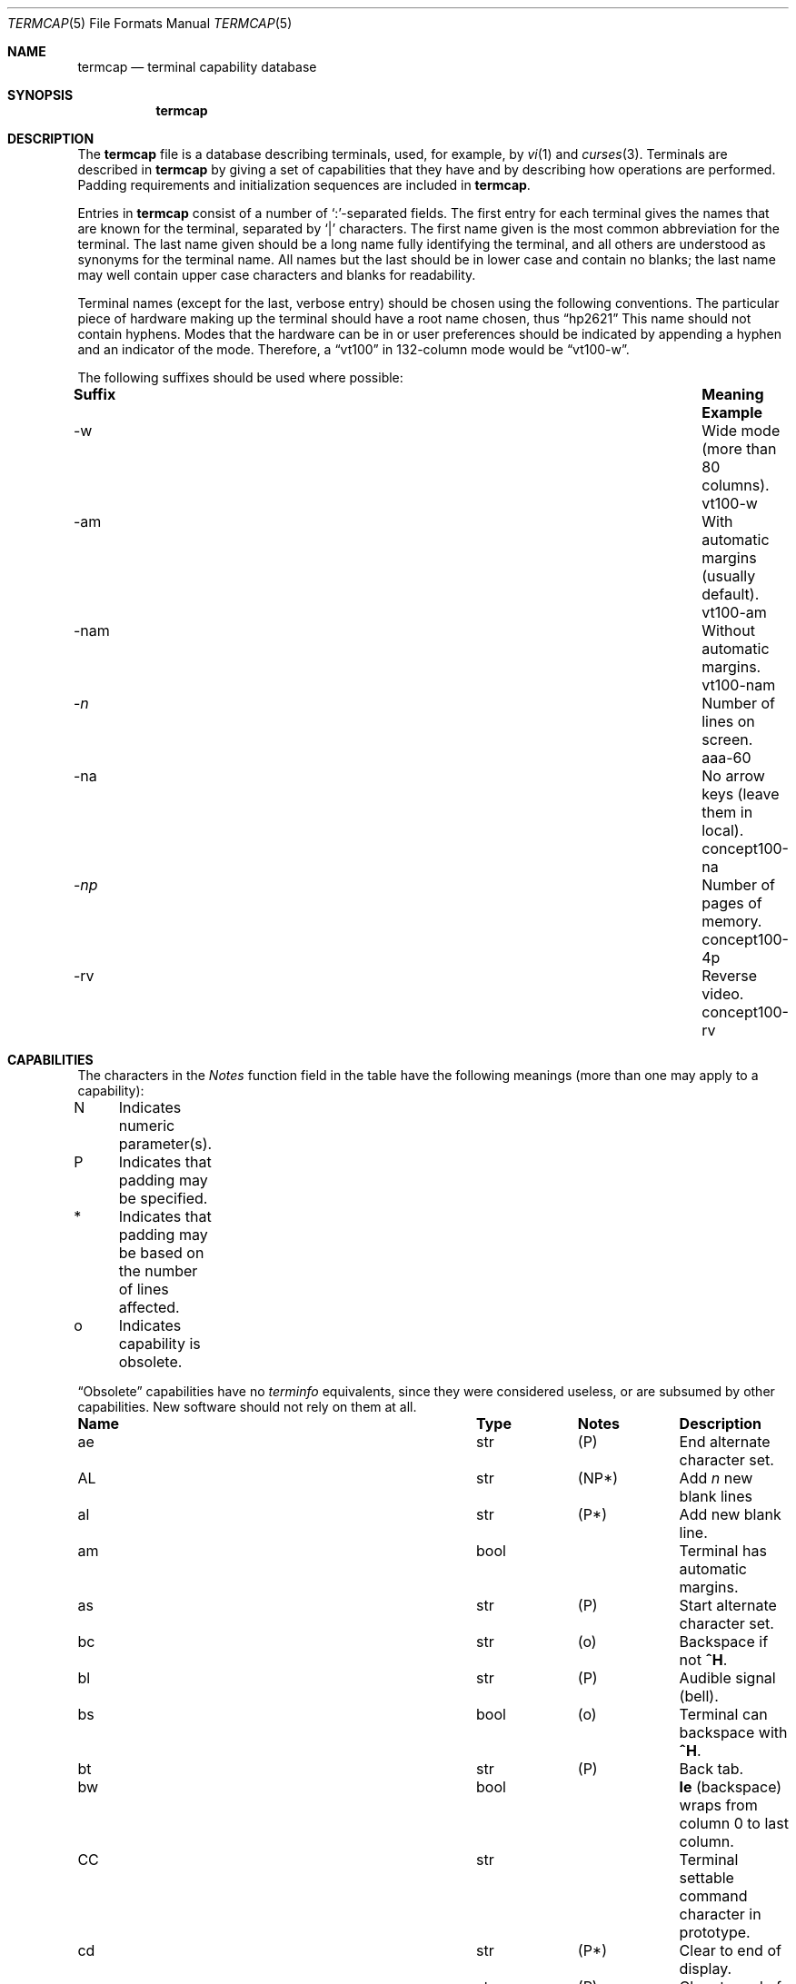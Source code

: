 .\"	$OpenBSD: src/share/termtypes/termcap.5,v 1.24 2010/07/22 10:21:52 jmc Exp $
.\"
.\" Copyright (c) 1985, 1991 The Regents of the University of California.
.\" All rights reserved.
.\"
.\" Redistribution and use in source and binary forms, with or without
.\" modification, are permitted provided that the following conditions
.\" are met:
.\" 1. Redistributions of source code must retain the above copyright
.\"    notice, this list of conditions and the following disclaimer.
.\" 2. Redistributions in binary form must reproduce the above copyright
.\"    notice, this list of conditions and the following disclaimer in the
.\"    documentation and/or other materials provided with the distribution.
.\" 3. Neither the name of the University nor the names of its contributors
.\"    may be used to endorse or promote products derived from this software
.\"    without specific prior written permission.
.\"
.\" THIS SOFTWARE IS PROVIDED BY THE REGENTS AND CONTRIBUTORS ``AS IS'' AND
.\" ANY EXPRESS OR IMPLIED WARRANTIES, INCLUDING, BUT NOT LIMITED TO, THE
.\" IMPLIED WARRANTIES OF MERCHANTABILITY AND FITNESS FOR A PARTICULAR PURPOSE
.\" ARE DISCLAIMED.  IN NO EVENT SHALL THE REGENTS OR CONTRIBUTORS BE LIABLE
.\" FOR ANY DIRECT, INDIRECT, INCIDENTAL, SPECIAL, EXEMPLARY, OR CONSEQUENTIAL
.\" DAMAGES (INCLUDING, BUT NOT LIMITED TO, PROCUREMENT OF SUBSTITUTE GOODS
.\" OR SERVICES; LOSS OF USE, DATA, OR PROFITS; OR BUSINESS INTERRUPTION)
.\" HOWEVER CAUSED AND ON ANY THEORY OF LIABILITY, WHETHER IN CONTRACT, STRICT
.\" LIABILITY, OR TORT (INCLUDING NEGLIGENCE OR OTHERWISE) ARISING IN ANY WAY
.\" OUT OF THE USE OF THIS SOFTWARE, EVEN IF ADVISED OF THE POSSIBILITY OF
.\" SUCH DAMAGE.
.\"
.\"     from: @(#)termcap.5	6.11 (Berkeley) 3/6/93
.\"
.Dd $Mdocdate: January 3 2010 $
.Dt TERMCAP 5
.Os
.Sh NAME
.Nm termcap
.Nd terminal capability database
.Sh SYNOPSIS
.Nm termcap
.Sh DESCRIPTION
The
.Nm
file
is a database describing terminals, used, for example, by
.Xr \&vi 1
and
.Xr curses 3 .
Terminals are described in
.Nm
by giving a set of capabilities that they have and by describing
how operations are performed.
Padding requirements and initialization sequences
are included in
.Nm .
.Pp
Entries in
.Nm
consist of a number of `:'-separated fields.
The first entry for each terminal gives the names that are known for the
terminal, separated by `|' characters.
The first name given is the most common abbreviation for the terminal.
The last name given should be a long name fully identifying the terminal,
and all others are understood as synonyms for the terminal name.
All names but the last should be in lower case and contain no blanks;
the last name may well contain upper case characters and blanks for
readability.
.Pp
Terminal names (except for the last, verbose entry)
should be chosen using the following conventions.
The particular piece of hardware making up the terminal
should have a root name chosen, thus
.Dq hp2621
This name should not contain hyphens.
Modes that the hardware can be in
or user preferences
should be indicated by appending a hyphen and an indicator of the mode.
Therefore, a
.Dq vt100
in 132-column mode would be
.Dq vt100-w .
.Pp
The following suffixes should be used where possible:
.Bd -filled
.Bl -column indent "With automatic margins (usually default)xx"
.It Sy Suffix	Meaning	Example
.It \-w	Wide mode (more than 80 columns).	vt100-w
.It \-am	With automatic margins (usually default).	vt100-am
.It \-nam	Without automatic margins.	vt100-nam
.It Pf \- Ar n Ta No "Number of lines on screen.	aaa-60"
.It \-na	No arrow keys (leave them in local).	concept100-na
.It Pf \- Ar \&np Ta No "Number of pages of memory.	concept100-4p"
.It \-rv	Reverse video.	concept100-rv
.El
.Ed
.Sh CAPABILITIES
The characters in the
.Em Notes
function
field in the table have the following meanings
(more than one may apply to a capability):
.Bd -unfilled
N	Indicates numeric parameter(s).
P	Indicates that padding may be specified.
*	Indicates that padding may be based on the number of lines affected.
o	Indicates capability is obsolete.
.Ed
.Pp
.Dq Obsolete
capabilities have no
.Em terminfo
equivalents, since they were considered useless,
or are subsumed by other capabilities.
New software should not rely on them at all.
.Bl -column indent indent indent
.It Sy Name	Type	Notes	Description
.It "ae	str	(P)	End alternate character set."
.It "AL	str	(NP*)	Add"
.Em n
new blank lines
.It "al	str	(P*)	Add new blank line."
.It "am	bool		Terminal has automatic margins."
.It "as	str	(P)	Start alternate character set."
.It "bc	str	(o)	Backspace if not"
.Sy \&^H .
.It "bl	str	(P)	Audible signal (bell)."
.It "bs	bool	(o)	Terminal can backspace with"
.Sy \&^H .
.It "bt	str	(P)	Back tab."
.It "bw	bool	" Ta Sy \&le
(backspace) wraps from column 0 to last column.
.It "CC	str		Terminal settable command character in prototype."
.It "cd	str	(P*)	Clear to end of display."
.It "ce	str	(P)	Clear to end of line."
.It "ch	str	(NP)	Set cursor column (horizontal position)."
.It "cl	str	(P*)	Clear screen and home cursor."
.It "CM	str	(NP)	Memory-relative cursor addressing."
.It "cm	str	(NP)	Screen-relative cursor motion."
.It "co	num		Number of columns in a line (see"
.Sx BUGS
section below).
.It "cr	str	(P)	Carriage return."
.It "cs	str	(NP)	Change scrolling region (VT100)."
.It "ct	str	(P)	Clear all tab stops."
.It "cv	str	(NP)	Set cursor row (vertical position)."
.It "da	bool		Display may be retained above the screen."
.It "dB	num	(o)	Milliseconds"
.Sy \&bs
delay needed (default 0).
.It "db	bool		Display may be retained below the screen."
.It "DC	str	(NP*)	Delete"
.Em n
characters.
.It "dC	num	(o)	Milliseconds"
.Sy \&cr
delay needed (default 0).
.It "dc	str	(P*)	Delete character."
.It "dF	num	(o)	Milliseconds"
.Sy \&ff
delay needed (default 0).
.It "DL	str	(NP*)	Delete"
.Ar n
lines.
.It "dl	str	(P*)	Delete line."
.It "dm	str		Enter delete mode."
.It "dN	num	(o)	Milliseconds"
.Sy \&nl
delay needed (default 0).
.It "DO	str	(NP*)	Move cursor down"
.Ar n
lines.
.It "do	str		Down one line."
.It "ds	str		Disable status line."
.It "dT	num	(o)	Milliseconds of horizontal tab delay needed (default 0)."
.It "dV	num	(o)	Milliseconds of vertical tab delay needed (default 0)."
.It "ec	str	(NP)	Erase"
.Ar n
characters.
.It "ed	str		End delete mode."
.It "ei	str		End insert mode."
.It "eo	bool		Can erase overstrikes with a blank."
.It "EP	bool	(o)	Even parity."
.It "es	bool		Escape can be used on the status line."
.It "ff	str	(P*)	Hardcopy terminal page eject."
.It "fs	str		Return from status line."
.It "gn	bool		Generic line type, for example dialup, switch)."
.It "hc	bool		Hardcopy terminal."
.It "HD	bool	(o)	Half-duplex."
.It "hd	str		Half-line down (forward 1/2 linefeed)."
.It "ho	str	(P)	Home cursor."
.It "hs	bool		Has extra"
.Dq status line .
.It "hu	str		Half-line up (reverse 1/2 linefeed)."
.It "hz	bool		Cannot print ``~'' (Hazeltine)."
.It "i1-i3	str		Terminal initialization strings"
.Pf ( Xr terminfo
only)
.It "IC	str	(NP*)	Insert"
.Ar n
blank characters.
.It "ic	str	(P*)	Insert character."
.It "if	str		Name of file containing initialization string."
.It "im	str		Enter insert mode."
.It "in	bool		Insert mode distinguishes nulls."
.It "iP	str		Pathname of program for initialization"
.Pf ( Xr terminfo
only).
.It "ip	str	(P*)	Insert pad after character inserted."
.It "is	str		Terminal initialization string"
.Pf ( Nm termcap
only).
.It "it	num		Tabs initially every"
.Ar n
positions.
.It "K1	str		Sent by keypad upper left."
.It "K2	str		Sent by keypad center."
.It "K3	str		Sent by keypad upper right."
.It "K4	str		Sent by keypad lower left."
.It "K5	str		Sent by keypad lower right."
.It "k0-k9	str		Sent by function keys 0-9."
.It "kA	str		Sent by insert-line key."
.It "ka	str		Sent by clear-all-tabs key."
.It "kb	str		Sent by backspace key."
.It "kC	str		Sent by clear-screen or erase key."
.It "kD	str		Sent by delete-character key."
.It "kd	str		Sent by down-arrow key."
.It "kE	str		Sent by clear-to-end-of-line key."
.It "ke	str		Out of"
.Dq keypad transmit
mode.
.It "kF	str		Sent by scroll-forward/down key."
.It "kH	str		Sent by home-down key."
.It "kh	str		Sent by home key."
.It "kI	str		Sent by insert-character or enter-insert-mode key."
.It "kL	str		Sent by delete-line key."
.It "kl	str		Sent by left-arrow key."
.It "kM	str		Sent by insert key while in insert mode."
.It "km	bool		Has a"
.Dq meta
key (shift, sets parity bit).
.It "kN	str		Sent by next-page key."
.It "kn	num	(o)	Number of function"
.Pq Sy \&k\&0 Ns \- Ns Sy \&k\&9
keys (default 0).
.It "ko	str	(o)	Termcap entries for other non-function keys."
.It "kP	str		Sent by previous-page key."
.It "kR	str		Sent by scroll-backward/up key."
.It "kr	str		Sent by right-arrow key."
.It "kS	str		Sent by clear-to-end-of-screen key."
.It "ks	str		Put terminal in"
.Dq keypad transmit
mode.
.It "kT	str		Sent by set-tab key."
.It "kt	str		Sent by clear-tab key."
.It "ku	str		Sent by up-arrow key."
.It "l0-l9	str		Labels on function keys if not"
.Dq \&f Ns Em n .
.It "LC	bool	(o)	Lower-case only."
.It "LE	str	(NP)	Move cursor left"
.Ar n
positions.
.It "le	str	(P)	Move cursor left one position."
.It "li	num		Number of lines on screen or page (see"
.Sx BUGS
section below).
.It "ll	str		Last line, first column."
.It "lm	num		Lines of memory if >" Sy \&li
(0 means varies).
.It "ma	str	(o)	Arrow key map (used by"
.Xr \&vi 1
version 2 only).
.It "mb	str		Turn on blinking attribute."
.It "md	str		Turn on bold (extra bright) attribute."
.It "me	str		Turn off all attributes."
.It "mh	str		Turn on half-bright attribute."
.It "mi	bool		Safe to move while in insert mode."
.It "mk	str		Turn on blank attribute (characters invisible)."
.It "ml	str	(o)	Memory lock on above cursor."
.It "mm	str		Turn on"
.Dq meta mode
(8th bit).
.It "mo	str		Turn off"
.Dq meta mode .
.It "mp	str		Turn on protected attribute."
.It "mr	str		Turn on reverse-video attribute."
.It "ms	bool		Safe to move in standout modes."
.It "mu	str	(o)	Memory unlock (turn off memory lock)."
.It "nc	bool	(o)	No correctly-working"
.Sy \&cr
(Datamedia 2500, Hazeltine 2000).
.It "nd	str		Non-destructive space (cursor right)."
.It "NL	bool	(o)" Ta Sy \&\en No "is newline, not line feed."
.It "nl	str	(o)	Newline character if not" Sy \en .
.It "ns	bool	(o)	Terminal doesn't scroll."
.It "nw	str	(P)	Newline (behaves like"
.Sy \&cr
followed by
.Sy \&do ) .
.It "OP	bool	(o)	Odd parity."
.It "os	bool		Terminal overstrikes."
.It "pb	num		Lowest baud where delays are required."
.It "pc	str		Pad character (default" Tn NUL ).
.It "pf	str		Turn off the printer."
.It "pk	str		Program function key"
.Em n
to type string
.Em s
.Pf ( Xr terminfo
only).
.It "pl	str		Program function key"
.Em n
to execute string
.Em s
.Pf ( Xr terminfo
only).
.It "pO	str	(N)	Turn on the printer for"
.Em n
bytes.
.It "po	str		Turn on the printer."
.It "ps	str		Print contents of the screen."
.It "pt	bool	(o)	Has hardware tabs (may need to be set with"
.Sy \&is ) .
.It "px	str		Program function key"
.Em n
to transmit string
.Em s
.Pf ( Xr terminfo
only).
.It "r1-r3	str		Reset terminal completely to sane modes"
.Pf ( Xr terminfo
only).
.It "rc	str	(P)	Restore cursor to position of last"
.Sy \&sc .
.It "rf	str		Name of file containing reset codes."
.It "RI	str	(NP)	Move cursor right"
.Em n
positions.
.It "rp	str	(NP*)	Repeat character"
.Em c n
times.
.It "rs	str		Reset terminal completely to sane modes"
.Pf ( Nm termcap
only).
.It "sa	str	(NP)	Define the video attributes."
.It "sc	str	(P)	Save cursor position."
.It "se	str		End standout mode."
.It "SF	str	(NP*)	Scroll forward"
.Em n
lines.
.It "sf	str	(P)	Scroll text up."
.It "sg	num		Number of garbage chars left by"
.Sy \&so
or
.Sy \&se
(default 0).
.It "so	str		Begin standout mode."
.It "SR	str	(NP*)	Scroll backward"
.Em n
lines.
.It "sr	str	(P)	Scroll text down."
.It "st	str		Set a tab in all rows, current column."
.It "ta	str	(P)	Tab to next 8-position hardware tab stop."
.It "tc	str		Entry of similar terminal; must be last."
.It "te	str		String to end programs that use"
.Nm .
.It "ti	str		String to begin programs that use"
.Nm .
.It "ts	str	(N)	Go to status line, column"
.Em n .
.It "UC	bool	(o)	Upper-case only."
.It "uc	str		Underscore one character and move past it."
.It "ue	str		End underscore mode."
.It "ug	num		Number of garbage chars left by"
.Sy \&us
or
.Sy \&ue
(default 0).
.It "ul	bool		Underline character overstrikes."
.It "UP	str	(NP*)	Move cursor up"
.Em n
lines.
.It "up	str		Upline (cursor up)."
.It "us	str		Start underscore mode."
.It "vb	str		Visible bell (must not move cursor)."
.It "ve	str		Make cursor appear normal (undo"
.Sy \&vs Ns / Ns Sy \&vi ) .
.It "vi	str		Make cursor invisible."
.It "vs	str		Make cursor very visible."
.It "vt	num		Virtual terminal number (not supported on all systems)."
.It "wi	str	(N)	Set current window."
.It "ws	num		Number of columns in status line."
.It "xb	bool		Beehive"
.Pf ( "f1=" Dv ESC ,
.Pf "f2=" Sy \&^C ) .
.It "xn	bool		Newline ignored after 80 columns (Concept)."
.It "xo	bool		Terminal uses xoff/xon"
.Pq Dv DC3 Ns / Ns Dv DC1
handshaking.
.It "xr	bool	(o)	Return acts like"
.Sy "ce cr nl"
(Delta Data).
.It "xs	bool		Standout not erased by overwriting (Hewlett-Packard)."
.It "xt	bool		Tabs ruin, magic"
.Sy \&so
char (Teleray 1061).
.It "xx	bool	(o)	Tektronix 4025 insert-line."
.El
.Ss A Sample Entry
The following entry, which describes the Concept\-100, is among the more
complex entries in the
.Nm
file as of this writing.
.Bd -literal
ca\||\|concept100\||\|c100\||\|concept\||\|c104\||\|concept100-4p\||\|HDS Concept\-100:\e
	:al=3*\eE^R:am:bl=^G:cd=16*\eE^C:ce=16\eE^U:cl=2*^L:cm=\eEa%+ %+ :\e
	:co#80:.cr=9^M:db:dc=16\eE^A:dl=3*\eE^B:do=^J:ei=\eE\e200:eo:im=\eE^P:in:\e
	:ip=16*:is=\eEU\eEf\eE7\eE5\eE8\eEl\eENH\eEK\eE\e200\eEo&\e200\eEo\e47\eE:k1=\eE5:\e
	:k2=\eE6:k3=\eE7:kb=^h:kd=\eE<:ke=\eEx:kh=\eE?:kl=\eE>:kr=\eE=:ks=\eEX:\e
	:ku=\eE;:le=^H:li#24:mb=\eEC:me=\eEN\e200:mh=\eEE:mi:mk=\eEH:mp=\eEI:\e
	:mr=\eED:nd=\eE=:pb#9600:rp=0.2*\eEr%.%+ :se=\eEd\eEe:sf=^J:so=\eEE\eED:\e
	:.ta=8\et:te=\eEv    \e200\e200\e200\e200\e200\e200\eEp\er\en:\e
	:ti=\eEU\eEv  8p\eEp\er:ue=\eEg:ul:up=\eE;:us=\eEG:\e
	:vb=\eEk\e200\e200\e200\e200\e200\e200\e200\e200\e200\e200\e200\e200\e200\e200\eEK:\e
	:ve=\eEw:vs=\eEW:vt#8:xn:\e
	:bs:cr=^M:dC#9:dT#8:nl=^J:ta=^I:pt:
.Ed
.Pp
Entries may continue onto multiple lines by giving a
.Ql \e
as the last character of a line, and empty fields
may be included for readability (here between the last field on a line
and the first field on the next).
Comments may be included on lines beginning with
.Ql # .
.Ss Types of Capabilities
Capabilities in
.Nm
are of three types: Boolean capabilities,
which indicate particular features that the terminal has;
numeric capabilities,
giving the size of the display or the size of other attributes;
and string capabilities,
which give character sequences that can be used to perform particular
terminal operations.
All capabilities have two-letter codes.
For instance, the fact that
the Concept has
.Em automatic margins
(an automatic return and linefeed
when the end of a line is reached) is indicated by the Boolean capability
.Sy \&am .
Hence the description of the Concept includes
.Sy \&am .
.Pp
Boolean capabilities are defined by their name,
.Sy \&fo .
They have no argument.
The presence of a boolean capability name sets its value to
.Sy \&true .
A capability value will be reverted to
.Sy \&false ,
by appending a
.Sy \&@
char after the name, such as
.Sy \&fo@ .
.Pp
Numeric capabilities are followed by the character `#' then the value.
In the example above
.Sy \&co ,
which indicates the number of columns the display has,
gives the value `80' for the Concept.
.Pp
Finally, string-valued capabilities, such as
.Sy \&ce
(clear-to-end-of-line
sequence) are given by the two-letter code, an `=', then a string
ending at the next following `:'.
A delay in milliseconds may appear after
the `=' in such a capability,
which causes padding characters to be supplied by
.Xr tputs 3
after the remainder of the string is sent to provide this delay.
The delay can be either a number,
such as `20', or a number followed by
an `*',
such as `3*'.
An `*' indicates that the padding required is proportional
to the number of lines affected by the operation, and the amount given is
the per-affected-line padding required.
(In the case of insert-character,
the factor is still the number of
.Em lines
affected;
this is always 1 unless the terminal has
.Sy \&in
and the software uses it.)
When an `*' is specified, it is sometimes useful to give a delay of the form
`3.5' to specify a delay per line to tenths of milliseconds.
(Only one decimal place is allowed.)
.Pp
A number of escape sequences are provided in the string-valued capabilities
for easy encoding of control characters there.
.Sy \&\eE
maps to an
.Dv ESC
character,
.Sy \&^X
maps to a control-X for any appropriate X,
and the sequences
.Sy \&\en
.Sy \&\er
.Sy \&\et
.Sy \&\eb
.Sy \&\ef
map to linefeed, return, tab, backspace, and formfeed, respectively.
Finally, characters may be given as three octal digits after a
.Sy \&\e ,
and the characters
.Sy \&^
and
.Sy \&\e
may be given as
.Sy \&\e^
and
.Sy \&\e\e .
If it is necessary to place a
.Sy \&:
in a capability it must be escaped in octal as
.Sy \&\e072 .
If it is necessary to place a
.Dv NUL
character in a string capability it must be encoded as
.Sy \&\e200 .
(The routines that deal with
.Nm
use C strings and strip the high bits of the output very late, so that a
.Sy \&\e200
comes out as a
.Sy \&\e000
would.)
.Pp
Sometimes individual capabilities must be commented out.
To do this, put a period before the capability name.
For example, see the first
.Sy \&cr
and
.Sy \&ta
in the example above.
.Ss Preparing Descriptions
The most effective way to prepare a terminal description is by imitating
the description of a similar terminal in
.Nm
and to build up a description gradually, using partial descriptions
with
.Xr \&vi 1
to check that they are correct.
Be aware that a very unusual terminal may expose deficiencies in
the ability of the
.Nm
file to describe it
or bugs in
.Xr \&vi 1 .
To easily test a new terminal description you are working on
you can put it in your home directory in a file called
.Pa .termcap
and programs will look there before looking in
.Pa /usr/share/misc/termcap .
You can also set the environment variable
.Ev TERMPATH
to a list of absolute file pathnames (separated by spaces or colons),
one of which contains the description you are working on,
and programs will search them in the order listed, and nowhere else.
See
.Xr termcap 3 .
The
.Ev TERMCAP
environment variable is usually set to the
.Nm
entry itself
to avoid reading files when starting up a program.
.Pp
To get the padding for insert-line right
(if the terminal manufacturer did not document it),
a severe test is to use
.Xr \&vi 1
to edit
.Pa /etc/passwd
at 9600 baud, delete roughly 16 lines from the middle of the screen,
then hit the `u' key several times quickly.
If the display messes up, more padding is usually needed.
A similar test can be used for insert-character.
.Ss Basic Capabilities
The number of columns on each line of the display is given by the
.Sy \&co
numeric capability.
If the display is a terminal,
then the
number of lines on the screen is given by the
.Sy \&li
capability.
If the display wraps around to the beginning of the next line when
the cursor reaches the right margin, then it should have the
.Sy \&am
capability.
If the terminal can clear its screen,
the code to do this is given by the
.Sy \&cl
string capability.
If the terminal overstrikes
(rather than clearing the position when a character is overwritten),
it should have the
.Sy \&os
capability.
If the terminal is a printing terminal,
with no soft copy unit,
give it both
.Sy \&hc
and
.Sy \&os .
.Pf ( Sy \&os
applies to storage scope terminals,
such as the Tektronix 4010 series,
as well as to hard copy and
.Tn APL
terminals.)
If there is a code to move the cursor to the left edge of the current row,
give this as
.Sy \&cr .
(Normally this will be carriage-return,
.Sy \&^M . )
If there is a code to produce an audible signal (bell, beep, etc.),
give this as
.Sy \&bl .
.Pp
If there is a code (such as backspace)
to move the cursor one position to the left,
that capability should be given as
.Sy \&le .
Similarly,
codes to move to the right, up, and down
should be given as
.Sy \&nd ,
.Sy \&up ,
and
.Sy \&do ,
respectively.
These
.Em local cursor motions
should not alter the text they pass over;
for example, you would not normally use
.Dq nd=\ \&
unless the terminal has the
.Sy \&os
capability,
because the space would erase the character moved over.
.Pp
A very important point here is that the local cursor motions encoded
in
.Nm
have undefined behavior at the left and top edges of a terminal.
Programs should never attempt to backspace around the left edge,
unless
.Sy \&bw
is given, and never attempt to go up off the top
using local cursor motions.
.Pp
In order to scroll text up,
a program goes to the bottom left corner of the screen and sends the
.Sy \&sf
(index) string.
To scroll text down,
a program goes to the top left corner of the screen and sends the
.Sy \&sr
(reverse index) string.
The strings
.Sy \&sf
and
.Sy \&sr
have undefined behavior
when not on their respective corners of the screen.
Parameterized versions of the scrolling sequences are
.Sy \&SF
and
.Sy \&SR ,
which have the same semantics as
.Sy \&sf
and
.Sy \&sr
except that they take one parameter
and scroll that many lines.
They also have undefined behavior
except at the appropriate corner of the screen.
.Pp
The
.Sy \&am
capability tells whether the cursor sticks at the right
edge of the screen when text is output there,
but this does not necessarily apply to
.Sy \&nd
from the last column.
Leftward local motion is defined from the left edge only when
.Sy \&bw
is given; then an
.Sy \&le
from the left edge will move to the right edge of the previous row.
This is useful for drawing a box around the edge of the screen,
for example.
If the terminal has switch-selectable automatic margins,
the
.Nm
description usually assumes that this feature is on, i.e.\&
.Sy \&am .
If the terminal has a command
that moves to the first column of the next line,
that command can be given as
.Sy \&nw
(newline).
It is permissible for this to clear the remainder of the current line,
so if the terminal has no correctly working
.Tn \&CR
and
.Tn \&LF
it may still be possible to craft a working
.Sy \&nw
out of one or both of them.
.Pp
These capabilities suffice to describe hardcopy and
.Dq glass-tty
terminals.
Thus the Teletype model 33 is described as
.Bd -literal -offset indent
T3\||\|tty33\||\|33\||\|tty\||\|Teletype model 33:\e
	:bl=^G:co#72:cr=^M:do=^J:hc:os:
.Ed
.Pp
and the Lear Siegler
.Tn ADM Ns \-3
is described as
.Bd -literal -offset indent
l3\||\|adm3\||\|3\||\|LSI ADM-3:\e
:am:bl=^G:cl=^Z:co#80:cr=^M:do=^J:le=^H:li#24:sf=^J:
.Ed
.Ss Parameterized Strings
Cursor addressing and other strings requiring parameters
are described by a
parameterized string capability, with
.Xr printf 3 Ns \-like
escapes
.Sy \&%x
in it,
while other characters are passed through unchanged.
For example, to address the cursor the
.Sy \&cm
capability is given, using two parameters: the row and column to move to.
(Rows and columns are numbered from zero and refer to the physical screen
visible to the user, not to any unseen memory.
If the terminal has memory-relative cursor addressing,
that can be indicated by an analogous
.Sy \&CM
capability.)
.Pp
The
.Sy \&%
encodings have the following meanings:
.Bl -column xxxxx
.It "%%	output `%'"
.It "%d	output value as in"
.Xr printf 3
%d
.It "%2	output value as in"
.Xr printf 3
%2d
.It "%3	output value as in"
.Xr printf 3
%3d
.It "%.	output value as in"
.Xr printf 3
%c
.It "%+" Ns Em x Ta No add
.Em x
to value, then do %.
.It "%>" Ns Em \&xy Ta No if
value >
.Em x
then add
.Em y ,
no output
.It "%r	reverse order of two parameters, no output"
.It "%i	increment by one, no output"
.It "%n	exclusive-or all parameters with 0140 (Datamedia 2500)"
.It "\&%B" Ta Tn BCD No "(16*(value/10)) + (value%10), no output"
.It "\&%D" Ta "Reverse coding (value \- 2*(value%16)), no output (Delta Data)."
.El
.Pp
Consider the Hewlett-Packard 2645, which, to get to row 3 and column 12, needs
to be sent
.Dq \eE&a12c03Y
padded for 6 milliseconds.
Note that the order
of the row and column coordinates is reversed here
and that the row and column
are sent as two-digit integers.
Thus its
.Sy \&cm
capability is
.Dq Li cm=6\eE&%r%2c%2Y .
.Pp
The Datamedia 2500 needs the current row and column sent
encoded in binary using
.Dq \&%. .
Terminals that use
.Dq \&%.
need to be able to
backspace the cursor
.Pq Sy \&le
and to move the cursor up one line on the screen
.Pq Sy \&up .
This is necessary because it is not always safe to transmit
.Sy \&\en ,
.Sy \&^D ,
and
.Sy \&\er ,
as the system may change or discard them.
(Programs using
.Nm
must set terminal modes so that tabs are not expanded, so
.Sy \&\et
is safe to send.
This turns out to be essential for the Ann Arbor 4080.)
.Pp
A final example is the Lear Siegler
.Tn ADM Ns \-3a ,
which offsets row and column
by a blank character, thus
.Dq Li cm=\eE=%+ %+\ \& .
.Pp
Row or column absolute cursor addressing
can be given as single parameter capabilities
.Sy \&ch
(horizontal position absolute) and
.Sy \&cv
(vertical position absolute).
Sometimes these are shorter than the more general two-parameter sequence
(as with the Hewlett-Packard 2645) and can be used in preference to
.Sy \&cm .
If there are parameterized local motions
(e.g., move
.Ar n
positions to the right)
these can be given as
.Sy \&DO ,
.Sy \&LE ,
.Sy \&RI ,
and
.Sy \&UP
with a single parameter indicating how many positions to move.
These are primarily useful if the terminal does not have
.Sy \&cm ,
such as the Tektronix 4025.
.Ss Cursor Motions
If the terminal has a fast way to home the cursor
(to the very upper left corner of the screen), this can be given as
.Sy \&ho .
Similarly, a fast way of getting to the lower left-hand corner
can be given as
.Sy \&ll ;
this may involve going up with
.Sy \&up
from the home position,
but a program should never do this itself (unless
.Sy \&ll
does), because it can
make no assumption about the effect of moving up from the home position.
Note that the home position is the same as
cursor address (0,0): to the top left corner of the screen, not of memory.
(Therefore, the
.Dq \eEH
sequence on Hewlett-Packard terminals
cannot be used for
.Sy \&ho . )
.Ss Area Clears
If the terminal can clear from the current position to the end of the
line, leaving the cursor where it is, this should be given as
.Sy \&ce .
If the terminal can clear from the current position to the end of the
display, this should be given as
.Sy \&cd .
.Sy \&cd
must only be invoked from the first column of a line.
(Therefore,
it can be simulated by a request to delete a large number of lines,
if a true
.Sy \&cd
is not available.)
.Ss Insert/Delete Line
If the terminal can open a new blank line
before the line containing the cursor,
this should be given as
.Sy \&al ;
this must be invoked only from the first
position of a line.
The cursor must then appear at the left of the newly blank line.
If the terminal can delete the line that the cursor is on, this
should be given as
.Sy \&dl ;
this must only be used from the first position on
the line to be deleted.
Versions of
.Sy \&al
and
.Sy \&dl
which take a single parameter
and insert or delete that many lines
can be given as
.Sy \&AL
and
.Sy \&DL .
If the terminal has a settable scrolling region
(like the VT100),
the command to set this can be described with the
.Sy \&cs
capability,
which takes two parameters: the top and bottom lines of the scrolling region.
The cursor position is, alas, undefined after using this command.
It is possible to get the effect of insert or delete line
using this command \(em the
.Sy \&sc
and
.Sy \&rc
(save and restore cursor) commands are also useful.
Inserting lines at the top or bottom of the screen can also be done using
.Sy \&sr
or
.Sy \&sf
on many terminals without a true insert/delete line,
and is often faster even on terminals with those features.
.Pp
If the terminal has the ability to define a window as part of memory
which all commands affect, it should be given as the parameterized string
.Sy \&wi .
The four parameters are the starting and ending lines in memory
and the starting and ending columns in memory, in that order.
(This
.Xr terminfo 5
capability is described for completeness.
It is unlikely that any
.Nm Ns -using
program will support it.)
.Pp
If the terminal can retain display memory above the screen, then the
.Sy \&da
capability should be given;
if display memory can be retained
below, then
.Sy \&db
should be given.
These indicate
that deleting a line or scrolling may bring non-blank lines up from below
or that scrolling back with
.Sy \&sr
may bring down non-blank lines.
.Ss Insert/Delete Character
There are two basic kinds of intelligent terminals with respect to
insert/delete character that can be described using
.Nm .
The most common insert/delete character operations affect only the characters
on the current line and shift characters off the end of the line rigidly.
Other terminals, such as the Concept\-100 and the Perkin Elmer Owl, make
a distinction between typed and untyped blanks on the screen, shifting
upon an insert or delete only to an untyped blank on the screen which is
either eliminated or expanded to two untyped blanks.
You can determine
the kind of terminal you have by clearing the screen then typing
text separated by cursor motions.
Type
.Dq Li abc\ \ \ \ def
using local
cursor motions (not spaces) between the
.Dq abc
and the
.Dq def .
Then position the cursor before the
.Dq abc
and put the terminal in insert
mode.
If typing characters causes the rest of the line to shift
rigidly and characters to fall off the end, then your terminal does
not distinguish between blanks and untyped positions.
If the
.Dq abc
shifts over to the
.Dq def
which then move together around the end of the
current line and onto the next as you insert, then you have the second type of
terminal and should give the capability
.Sy \&in ,
which stands for
.Dq insert null .
While these are two logically separate attributes
(one line
.Em \&vs .
multi-line insert mode,
and special treatment of untyped spaces),
we have seen no terminals whose insert
mode cannot be described with the single attribute.
.Pp
.Nm
can describe both terminals that have an insert mode and terminals
that send a simple sequence to open a blank position on the current line.
Give as
.Sy \&im
the sequence to get into insert mode.
Give as
.Sy \&ei
the sequence to leave insert mode.
Now give as
.Sy \&ic
any sequence that needs to be sent just before
each character to be inserted.
Most terminals with a true insert mode
will not give
.Sy \&ic ;
terminals that use a sequence to open a screen
position should give it here.
(If your terminal has both,
insert mode is usually preferable to
.Sy \&ic .
Do not give both unless the terminal actually requires both to be used
in combination.)
If post-insert padding is needed, give this as a number of milliseconds
in
.Sy \&ip
(a string option).
Any other sequence that may need to be
sent after insertion of a single character can also be given in
.Sy \&ip .
If your terminal needs to be placed into an `insert mode'
and needs a special code preceding each inserted character,
then both
.Sy \&im Ns / Sy \&ei
and
.Sy \&ic
can be given, and both will be used.
The
.Sy \&IC
capability, with one parameter
.Em n ,
will repeat the effects of
.Sy \&ic
.Em n
times.
.Pp
It is occasionally necessary to move around while in insert mode
to delete characters on the same line
(e.g., if there is a tab after the insertion position).
If your terminal allows motion while in
insert mode, you can give the capability
.Sy \&mi
to speed up inserting
in this case.
Omitting
.Sy \&mi
will affect only speed.
Some terminals
(notably Datamedia's) must not have
.Sy \&mi
because of the way their
insert mode works.
.Pp
Finally, you can specify
.Sy \&dc
to delete a single character,
.Sy \&DC
with one parameter
.Em n
to delete
.Em n
characters,
and delete mode by giving
.Sy \&dm
and
.Sy \&ed
to enter and exit delete mode
(which is any mode the terminal needs to be placed in for
.Sy \&dc
to work).
.Ss Highlighting, Underlining, and Visible Bells
If your terminal has one or more kinds of display attributes,
these can be represented in a number of different ways.
You should choose one display form as
.Em standout mode ,
representing a good high-contrast, easy-on-the-eyes format
for highlighting error messages and other attention getters.
(If you have a choice, reverse video plus half-bright is good,
or reverse video alone.)
The sequences to enter and exit standout mode
are given as
.Sy \&so
and
.Sy \&se ,
respectively.
If the code to change into or out of standout
mode leaves one or even two blank spaces or garbage characters on the screen,
as the
.Tn TVI
912 and Teleray 1061 do,
then
.Sy \&sg
should be given to tell how many characters are left.
.Pp
Codes to begin underlining and end underlining can be given as
.Sy \&us
and
.Sy \&ue ,
respectively.
Underline mode change garbage is specified by
.Sy \&ug ,
similar to
.Sy \&sg .
If the terminal has a code to underline the current character and move
the cursor one position to the right,
such as the Microterm Mime,
this can be given as
.Sy \&uc .
.Pp
Other capabilities to enter various highlighting modes include
.Sy \&mb
(blinking),
.Sy \&md
(bold or extra bright),
.Sy \&mh
(dim or half-bright),
.Sy \&mk
(blanking or invisible text),
.Sy \&mp
(protected),
.Sy \&mr
(reverse video),
.Sy \&me
(turn off
.Em all
attribute modes),
.Sy \&as
(enter alternate character set mode), and
.Sy \&ae
(exit alternate character set mode).
Turning on any of these modes singly may or may not turn off other modes.
.Pp
If there is a sequence to set arbitrary combinations of mode,
this should be given as
.Sy \&sa
(set attributes), taking 9 parameters.
Each parameter is either 0 or 1,
as the corresponding attributes is on or off.
The 9 parameters are, in order: standout, underline, reverse, blink,
dim, bold, blank, protect, and alternate character set.
Not all modes need be supported by
.Sy \&sa ,
only those for which corresponding attribute commands exist.
(It is unlikely that a
.Nm Ns -using
program will support this capability, which is defined for compatibility
with
.Xr terminfo 5 . )
.Pp
Terminals with the
.Dq magic cookie
glitches
.Pf ( Sy \&sg
and
.Sy \&ug ) ,
rather than maintaining extra attribute bits for each character cell,
instead deposit special
.Dq cookies ,
or
.Dq garbage characters ,
when they receive mode-setting sequences,
which affect the display algorithm.
.Pp
Some terminals,
such as the Hewlett-Packard 2621,
automatically leave standout
mode when they move to a new line or when the cursor is addressed.
Programs using standout mode
should exit standout mode on such terminals
before moving the cursor or sending a newline.
On terminals where this is not a problem,
the
.Sy \&ms
capability should be present
to say that this overhead is unnecessary.
.Pp
If the terminal has
a way of flashing the screen to indicate an error quietly
(a bell replacement),
this can be given as
.Sy \&vb ;
it must not move the cursor.
.Pp
If the cursor needs to be made more visible than normal
when it is not on the bottom line
(to change, for example, a non-blinking underline into an easier-to-find
block or blinking underline),
give this sequence as
.Sy \&vs .
If there is a way to make the cursor completely invisible, give that as
.Sy \&vi .
The capability
.Sy \&ve ,
which undoes the effects of both of these modes,
should also be given.
.Pp
If your terminal correctly displays underlined characters
(with no special codes needed)
even though it does not overstrike,
then you should give the capability
.Sy \&ul .
If overstrikes are erasable with a blank,
this should be indicated by giving
.Sy \&eo .
.Ss Keypad
If the terminal has a keypad that transmits codes when the keys are pressed,
this information can be given.
Note that it is not possible to handle
terminals where the keypad only works in local mode
(this applies, for example, to the unshifted Hewlett-Packard 2621 keys).
If the keypad can be set to transmit or not transmit,
give these codes as
.Sy \&ks
and
.Sy \&ke .
Otherwise the keypad is assumed to always transmit.
The codes sent by the left-arrow, right-arrow, up-arrow, down-arrow,
and home keys can be given as
.Sy \&kl ,
.Sy \&kr ,
.Sy \&ku ,
.Sy \&kd ,
and
.Sy \&kh ,
respectively.
If there are function keys such as f0, f1, ..., f9, the codes they send
can be given as
.Sy \&k0 ,
.Sy \&k1 ,
\&...,
.Sy \&k9 .
If these keys have labels other than the default f0 through f9, the labels
can be given as
.Sy \&l0 ,
.Sy \&l1 ,
\&...,
.Sy \&l9 .
The codes transmitted by certain other special keys can be given:
.Sy \&kH
(home down),
.Sy \&kb
(backspace),
.Sy \&ka
(clear all tabs),
.Sy \&kt
(clear the tab stop in this column),
.Sy \&kC
(clear screen or erase),
.Sy \&kD
(delete character),
.Sy \&kL
(delete line),
.Sy \&kM
(exit insert mode),
.Sy \&kE
(clear to end of line),
.Sy \&kS
(clear to end of screen),
.Sy \&kI
(insert character or enter insert mode),
.Sy \&kA
(insert line),
.Sy \&kN
(next page),
.Sy \&kP
(previous page),
.Sy \&kF
(scroll forward/down),
.Sy \&kR
(scroll backward/up), and
.Sy \&kT
(set a tab stop in this column).
In addition, if the keypad has a 3 by 3 array of keys
including the four arrow keys, then the other five keys can be given as
.Sy \&K1 ,
.Sy \&K2 ,
.Sy \&K3 ,
.Sy \&K4 ,
and
.Sy \&K5 .
These keys are useful when the effects of a 3 by 3 directional pad are needed.
The obsolete
.Sy \&ko
capability formerly used to describe
.Dq other
function keys has been
completely supplanted by the above capabilities.
.Pp
The
.Sy \&ma
entry is also used to indicate arrow keys on terminals that have
single-character arrow keys.
It is obsolete but still in use in
version 2 of
.Sy \&vi
which must be run on some minicomputers due to
memory limitations.
This field is redundant with
.Sy \&kl ,
.Sy \&kr ,
.Sy \&ku ,
.Sy \&kd ,
and
.Sy \&kh .
It consists of groups of two characters.
In each group, the first character is what an arrow key sends, and the
second character is the corresponding
.Sy \&vi
command.
These commands are
.Ar h
for
.Sy \&kl ,
.Ar j
for
.Sy \&kd ,
.Ar k
for
.Sy \&ku ,
.Ar l
for
.Sy \&kr ,
and
.Ar H
for
.Sy \&kh .
For example, the Mime would have
.Dq Li ma=^Hh^Kj^Zk^Xl
indicating arrow keys left (^H), down (^K), up (^Z), and right (^X).
(There is no home key on the Mime.)
.Ss Tabs and Initialization
If the terminal needs to be in a special mode when running
a program that uses these capabilities,
the codes to enter and exit this mode can be given as
.Sy \&ti
and
.Sy \&te .
This arises, for example, from terminals like the Concept with more than
one page of memory.
If the terminal has only memory-relative cursor addressing and not
screen-relative cursor addressing,
a screen-sized window must be fixed into
the display for cursor addressing to work properly.
This is also used for the Tektronix 4025, where
.Sy \&ti
sets the command character to be the one used by
.Nm .
.Pp
Other capabilities
include
.Sy \&is ,
an initialization string for the terminal,
and
.Sy \&if ,
the name of a file containing long initialization strings.
These strings are expected to set the terminal into modes
consistent with the rest of the
.Nm
description.
They are normally sent to the terminal by the
.Xr tset 1
program each time the user logs in.
They will be printed in the following order:
.Sy \&is ;
setting tabs using
.Sy \&ct
and
.Sy \&st ;
and finally
.Sy \&if .
.Pf ( Xr Terminfo
uses
.Sy \&i\&1-i2
instead of
.Sy \&is
and runs the program
.Sy \&iP
and prints
.Sy "\&i\&3"
after the other initializations.)
A pair of sequences that does a harder reset from a totally unknown state
can be analogously given as
.Sy \&rs
and
.Sy \&if .
These strings are output by the
.Xr reset 1
program, which is used when the terminal gets into a wedged state.
.Pf ( Xr Terminfo
uses
.Sy "\&r1-r3"
instead of
.Sy \&rs . )
Commands are normally placed in
.Sy \&rs
and
.Sy \&rf
only if they produce annoying effects on the screen and are not necessary
when logging in.
For example, the command to set the VT100 into 80-column mode
would normally be part of
.Sy \&is ,
but it causes an annoying glitch of the screen and is not normally needed
since the terminal is usually already in 80-column mode.
.Pp
If the terminal has hardware tabs,
the command to advance to the next tab stop can be given as
.Sy \&ta
(usually
.Sy \&^I ) .
A
.Dq backtab
command which moves leftward to the previous tab stop
can be given as
.Sy \&bt .
By convention,
if the terminal driver modes indicate that tab stops are being expanded
by the computer rather than being sent to the terminal,
programs should not use
.Sy \&ta
or
.Sy \&bt
even if they are present,
since the user may not have the tab stops properly set.
If the terminal has hardware tabs that are initially set every
.Ar n
positions when the terminal is powered up, then the numeric parameter
.Sy \&it
is given, showing the number of positions between tab stops.
This is normally used by the
.Xr tset 1
command to determine whether to set the driver mode for hardware tab
expansion, and whether to set the tab stops.
If the terminal has tab stops that can be saved in nonvolatile memory, the
.Nm
description can assume that they are properly set.
.Pp
If there are commands to set and clear tab stops, they can be given as
.Sy \&ct
(clear all tab stops) and
.Sy \&st
(set a tab stop in the current column of every row).
If a more complex sequence is needed to set the tabs than can be
described by this, the sequence can be placed in
.Sy \&is
or
.Sy \&if .
.Ss Delays
Certain capabilities control padding in the terminal driver.
These are primarily needed by hardcopy terminals and are used by the
.Xr tset 1
program to set terminal driver modes appropriately.
Delays embedded in the capabilities
.Sy \&cr ,
.Sy \&sf ,
.Sy \&le ,
.Sy \&ff ,
and
.Sy \&ta
will cause the appropriate delay bits to be set in the terminal driver.
If
.Sy \&pb
(padding baud rate) is given, these values can be ignored at baud rates
below the value of
.Sy \&pb .
For
.Bx 4.2
.Xr tset 1 ,
the delays are given as numeric capabilities
.Sy \&dC ,
.Sy \&dN ,
.Sy \&dB ,
.Sy \&dF ,
and
.Sy \&dT
instead.
.Ss Miscellaneous
If the terminal requires other than a
.Dv NUL
(zero) character as a pad,
this can be given as
.Sy \&pc .
Only the first character of the
.Sy \&pc
string is used.
.Pp
If the terminal has commands to save and restore the position of the
cursor, give them as
.Sy \&sc
and
.Sy \&rc .
.Pp
If the terminal has an extra
.Dq status line
that is not normally used by
software, this fact can be indicated.
If the status line is viewed as an extra line below the bottom line,
then the capability
.Sy \&hs
should be given.
Special strings to go to a position in the status line and to return
from the status line can be given as
.Sy \&ts
and
.Sy \&fs .
.Pf ( Xr \&fs
must leave the cursor position in the same place that it was before
.Sy \&ts .
If necessary, the
.Sy \&sc
and
.Sy \&rc
strings can be included in
.Sy \&ts
and
.Sy \&fs
to get this effect.)
The capability
.Sy \&ts
takes one parameter, which is the column number of the status line
to which the cursor is to be moved.
If escape sequences and other special commands such as tab work while in
the status line, the flag
.Sy \&es
can be given.
A string that turns off the status line (or otherwise erases its contents)
should be given as
.Sy \&ds .
The status line is normally assumed to be the same width as the
rest of the screen, i.e.\&
.Sy \&co .
If the status line is a different width (possibly because the terminal
does not allow an entire line to be loaded), then its width in columns
can be indicated with the numeric parameter
.Sy \&ws .
.Pp
If the terminal can move up or down half a line, this can be
indicated with
.Sy \&hu
(half-line up) and
.Sy \&hd
(half-line down).
This is primarily useful for superscripts and subscripts on hardcopy
terminals.
If a hardcopy terminal can eject to the next page (form feed),
give this as
.Sy \&ff
(usually
.Sy \&^L ) .
.Pp
If there is a command to repeat a given character a given number of times
(to save time transmitting a large number of identical characters),
this can be indicated with the parameterized string
.Sy \&rp .
The first parameter is the character to be repeated and the second is
the number of times to repeat it.
(This is a
.Xr terminfo 5
feature that is unlikely to be supported by a program that uses
.Nm . )
.Pp
If the terminal has a settable command character, such as the
Tektronix 4025, this can be indicated with
.Sy \&CC .
A prototype command character is chosen which is used in all capabilities.
This character is given in the
.Sy \&CC
capability to identify it.
The following convention is supported on some
.Ux
systems:
The environment is to be searched for a
.Ev \&CC
variable,
and if found,
all occurrences of the prototype character are replaced by the character
in the environment variable.
This use of the
.Ev \&CC
environment variable
is a very bad idea, as it conflicts with
.Xr make 1 .
.Pp
Terminal descriptions that do not represent a specific kind of known
terminal, such as
.Em switch ,
.Em dialup ,
.Em patch ,
and
.Em network ,
should include the
.Sy \&gn
(generic) capability so that programs can complain that they do not know
how to talk to the terminal.
(This capability does not apply to
.Em virtual
terminal descriptions for which the escape sequences are known.)
.Pp
If the terminal uses xoff/xon
.Pq Tn DC3 Ns / Ns Tn DC1
handshaking for flow control, give
.Sy \&xo .
Padding information should still be included so that routines can make
better decisions about costs, but actual pad characters will not be
transmitted.
.Pp
If the terminal has a
.Dq meta key
which acts as a shift key, setting the
8th bit of any character transmitted, then this fact can be indicated with
.Sy \&km .
Otherwise, software will assume that the 8th bit is parity and it will
usually be cleared.
If strings exist to turn this
.Dq meta mode
on and off, they can be given as
.Sy \&mm
and
.Sy \&mo .
.Pp
If the terminal has more lines of memory than will fit on the screen at once,
the number of lines of memory can be indicated with
.Sy \&lm .
An explicit value of 0 indicates that the number of lines is not fixed,
but that there is still more memory than fits on the screen.
.Pp
If the terminal is one of those supported by the
.Ux
system virtual
terminal protocol, the terminal number can be given as
.Sy \&vt .
.Pp
Media copy strings which control an auxiliary printer
connected to the terminal can be given as
.Sy \&ps :
print the contents of the screen;
.Sy \&pf :
turn off the printer; and
.Sy \&po :
turn on the printer.
When the printer is on, all text sent to the terminal will be sent to the
printer.
It is undefined whether the text is also displayed on the terminal screen
when the printer is on.
A variation
.Sy \&pO
takes one parameter and leaves the printer on for as many characters as the
value of the parameter, then turns the printer off.
The parameter should not exceed 255.
All text, including
.Sy \&pf ,
is transparently passed to the printer while
.Sy \&pO
is in effect.
.Pp
Strings to program function keys can be given as
.Sy \&pk ,
.Sy \&pl ,
and
.Sy \&px .
Each of these strings takes two parameters: the function key number
to program (from 0 to 9) and the string to program it with.
Function key numbers out of this range may program undefined keys
in a terminal-dependent manner.
The differences among the capabilities are that
.Sy \&pk
causes pressing the given key to be the same as the user typing the given
string;
.Sy \&pl
causes the string to be executed by the terminal in local mode;
and
.Sy \&px
causes the string to be transmitted to the computer.
Unfortunately, due to lack of a definition for string parameters in
.Nm ,
only
.Xr terminfo 5
supports these capabilities.
.Ss Glitches and Brain-damage
Hazeltine terminals, which do not allow `~' characters to be displayed,
should indicate
.Sy \&hz .
.Pp
The
.Sy \&nc
capability, now obsolete, formerly indicated Datamedia terminals,
which echo
.Sy \&\er \en
for
carriage return then ignore a following linefeed.
.Pp
Terminals that ignore a linefeed immediately after an
.Sy \&am
wrap, such as the Concept, should indicate
.Sy \&xn .
.Pp
If
.Sy \&ce
is required to get rid of standout
(instead of merely writing normal text on top of it),
.Sy \&xs
should be given.
.Pp
Teleray terminals, where tabs turn all characters moved over to blanks,
should indicate
.Sy \&xt
(destructive tabs).
This glitch is also taken to mean that it is not possible
to position the cursor on top of a \*(lqmagic cookie\*(rq, and that
to erase standout mode it is necessary to use delete and insert line.
.Pp
The Beehive Superbee, which is unable to correctly transmit the
.Dv ESC
or
.Sy \&^C
characters, has
.Sy \&xb ,
indicating that the
.Dq \&f\&1
key is used for
.Dv ESC
and
.Dq \&f\&2
for ^C.
(Only certain Superbees have this problem, depending on the
.Tn ROM . )
.Pp
Other specific terminal problems may be corrected by adding more
capabilities of the form
.Sy x Em x .
.Ss Similar Terminals
If there are two very similar terminals,
one can be defined as being just like the other with certain exceptions.
The string capability
.Sy \&tc
can be given
with the name of the similar terminal.
This capability must be
.Em last ,
and the combined length of the entries
must not exceed 1024.
The capabilities given before
.Sy \&tc
override those in the terminal type invoked by
.Sy \&tc .
A capability can be cancelled by placing
.Sy \&xx@
to the left of the
.Sy \&tc
invocation, where
.Sy \&xx
is the capability.
For example, the entry
.Bd -literal -offset indent
hn\||\|2621\-nl:ks@:ke@:tc=2621:
.Ed
.Pp
defines a
.Dq 2621\-nl
that does not have the
.Sy \&ks
or
.Sy \&ke
capabilities,
hence does not turn on the function key labels when in visual mode.
This is useful for different modes for a terminal, or for different
user preferences.
.Sh FILES
.Bl -tag -width /usr/share/misc/termcap.db -compact
.It Pa /usr/share/misc/termcap
File containing terminal descriptions.
.It Pa /usr/share/misc/termcap.db
Hash database file containing terminal descriptions (see
.Xr cap_mkdb 1 ) .
.El
.Sh SEE ALSO
.Xr cap_mkdb 1 ,
.Xr \&ex 1 ,
.Xr more 1 ,
.Xr tset 1 ,
.Xr \&ul 1 ,
.Xr vi 1 ,
.Xr curses 3 ,
.Xr printf 3 ,
.Xr termcap 3 ,
.Xr terminfo 3 ,
.Xr terminfo 5 ,
.Xr term 7
.Sh HISTORY
The
.Nm
file format appeared in
.Bx 3 .
.Sh CAVEATS
The
.Nm
functions
were replaced by
.Xr terminfo 5
in
.At V
Release 2.0.
The transition will be relatively painless if capabilities flagged as
.Dq obsolete
are avoided.
.Sh BUGS
Lines and columns are now stored by the kernel as well as in the termcap
entry.
Most programs now use the kernel information primarily; the information
in this file is used only if the kernel does not have any information.
.Pp
.Xr \&vi 1
allows only 256 characters for string capabilities, and the routines
in
.Xr termcap 3
do not check for overflow of this buffer.
The total length of a single entry (excluding only escaped newlines)
may not exceed 1024.
.Pp
Not all programs support all entries.
